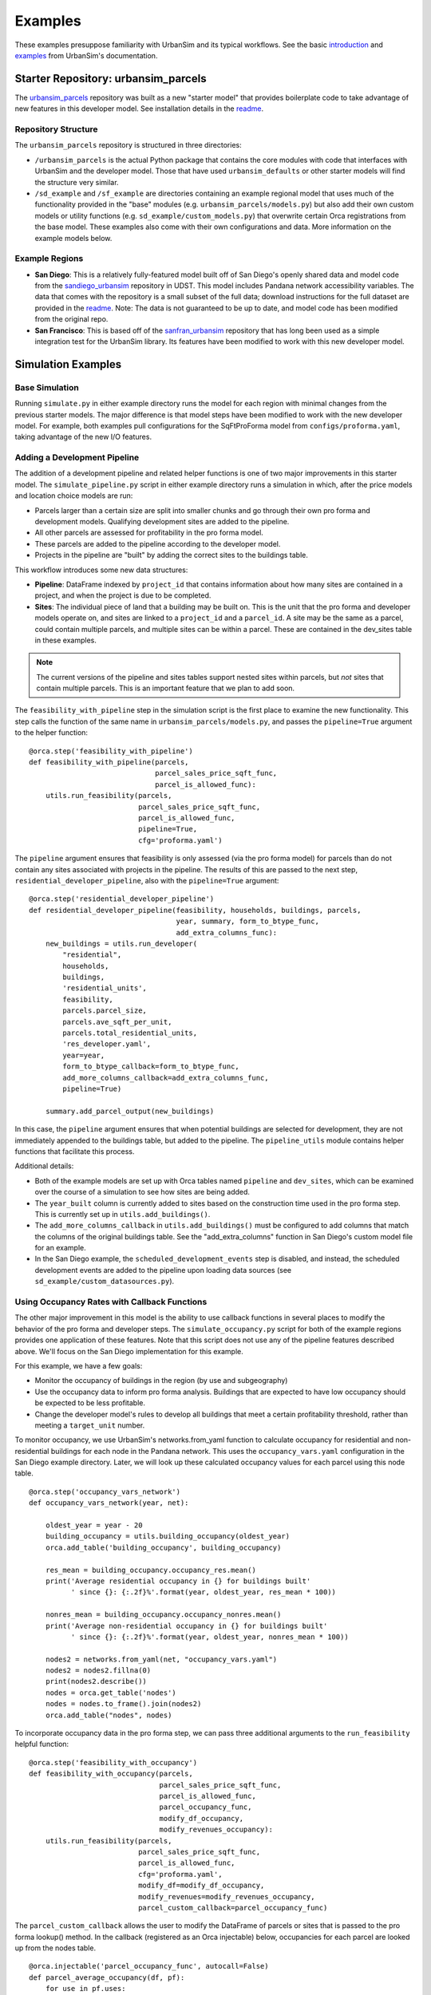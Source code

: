 Examples
========

These examples presuppose familiarity with UrbanSim and its typical workflows.
See the basic introduction_ and examples_ from UrbanSim's documentation.

Starter Repository: urbansim_parcels
------------------------------------
The `urbansim_parcels`_ repository was built as a new "starter model" that
provides boilerplate code to take advantage of new features in this developer
model. See installation details in the `readme <urbansim_parcels_>`_.

Repository Structure
~~~~~~~~~~~~~~~~~~~~
The ``urbansim_parcels`` repository is structured in three directories:

- ``/urbansim_parcels`` is the actual Python package that contains the core
  modules with code that interfaces with UrbanSim and the developer model.
  Those that have used ``urbansim_defaults`` or other starter models will
  find the structure very similar.
- ``/sd_example`` and ``/sf_example`` are directories containing an example
  regional model that uses much of the functionality provided in the
  "base" modules (e.g. ``urbansim_parcels/models.py``) but also add their own
  custom models or utility functions (e.g. ``sd_example/custom_models.py``)
  that overwrite certain Orca registrations from the base model.
  These examples also come with their own configurations and data.
  More information on the example models below.


Example Regions
~~~~~~~~~~~~~~~
- **San Diego**: This is a relatively fully-featured model built off of
  San Diego's openly shared data and model code from the sandiego_urbansim_
  repository in UDST. This model includes Pandana network accessibility
  variables. The data that comes with the repository is a small subset of the
  full data; download instructions for the full dataset are provided in the
  `readme <urbansim_parcels_>`_. Note: The data is not guaranteed to be up to
  date, and model code has been modified from the original repo.
- **San Francisco**: This is based off of the sanfran_urbansim_ repository that
  has long been used as a simple integration test for the UrbanSim library.
  Its features have been modified to work with this new developer model.

Simulation Examples
-------------------

Base Simulation
~~~~~~~~~~~~~~~

Running ``simulate.py`` in either example directory runs the model for each
region with minimal changes from the previous starter models. The major
difference is that model steps have been modified to work with the new
developer model. For example, both examples pull configurations for the
SqFtProForma model from ``configs/proforma.yaml``, taking advantage of the
new I/O features.

Adding a Development Pipeline
~~~~~~~~~~~~~~~~~~~~~~~~~~~~~
The addition of a development pipeline and related helper functions is one of
two major improvements in this starter model. The ``simulate_pipeline.py``
script in either example directory runs a simulation in which, after the
price models and location choice models are run:

- Parcels larger than a certain size are split into smaller chunks and
  go through their own pro forma and development models. Qualifying
  development sites are added to the pipeline.
- All other parcels are assessed for profitability in the pro forma model.
- These parcels are added to the pipeline according to the developer model.
- Projects in the pipeline are "built" by adding the correct sites to the
  buildings table.

This workflow introduces some new data structures:

- **Pipeline**: DataFrame indexed by ``project_id`` that contains information
  about how many sites are contained in a project, and when the project is
  due to be completed.
- **Sites**: The individual piece of land that a building may be built on. This
  is the unit that the pro forma and developer models operate on, and sites
  are linked to a ``project_id`` and a ``parcel_id``. A site may be the
  same as a parcel, could contain multiple parcels, and multiple sites can be
  within a parcel. These are contained in the dev_sites table in these
  examples.

.. note::
   The current versions of the pipeline and sites tables support nested sites
   within parcels, but *not* sites that contain multiple parcels. This is an
   important feature that we plan to add soon.

The ``feasibility_with_pipeline`` step in the simulation script is the
first place to examine the new functionality. This step calls the function
of the same name in ``urbansim_parcels/models.py``, and passes
the ``pipeline=True`` argument to the helper function:
::

   @orca.step('feasibility_with_pipeline')
   def feasibility_with_pipeline(parcels,
                                 parcel_sales_price_sqft_func,
                                 parcel_is_allowed_func):
       utils.run_feasibility(parcels,
                             parcel_sales_price_sqft_func,
                             parcel_is_allowed_func,
                             pipeline=True,
                             cfg='proforma.yaml')


The ``pipeline`` argument ensures that feasibility is only assessed
(via the pro forma model) for parcels than do not contain any sites
associated with projects in the pipeline. The results of this are passed to
the next step, ``residential_developer_pipeline``, also with the
``pipeline=True`` argument:
::

   @orca.step('residential_developer_pipeline')
   def residential_developer_pipeline(feasibility, households, buildings, parcels,
                                      year, summary, form_to_btype_func,
                                      add_extra_columns_func):
       new_buildings = utils.run_developer(
           "residential",
           households,
           buildings,
           'residential_units',
           feasibility,
           parcels.parcel_size,
           parcels.ave_sqft_per_unit,
           parcels.total_residential_units,
           'res_developer.yaml',
           year=year,
           form_to_btype_callback=form_to_btype_func,
           add_more_columns_callback=add_extra_columns_func,
           pipeline=True)

       summary.add_parcel_output(new_buildings)


In this case, the ``pipeline`` argument ensures that when potential buildings
are selected for development, they are not immediately appended to the
buildings table, but added to the pipeline. The ``pipeline_utils`` module
contains helper functions that facilitate this process.

Additional details:

- Both of the example models are set up with Orca tables named ``pipeline`` and
  ``dev_sites``, which can be examined over the course of a simulation to see
  how sites are being added.
- The ``year_built`` column is currently added to sites based on the
  construction time used in the pro forma step. This is currently set up in
  ``utils.add_buildings()``.
- The ``add_more_columns_callback`` in ``utils.add_buildings()`` must be
  configured to add columns that match the columns of the original buildings
  table. See the "add_extra_columns" function in San Diego's custom model
  file for an example.
- In the San Diego example, the ``scheduled_development_events`` step is
  disabled, and instead, the scheduled development events are added to the
  pipeline upon loading data sources
  (see ``sd_example/custom_datasources.py``).


Using Occupancy Rates with Callback Functions
~~~~~~~~~~~~~~~~~~~~~~~~~~~~~~~~~~~~~~~~~~~~~
The other major improvement in this model is the ability to use callback
functions in several places to modify the behavior of the pro forma and
developer steps. The ``simulate_occupancy.py`` script for both of the
example regions provides one application of these features. Note that this
script does not use any of the pipeline features described above. We'll focus
on the San Diego implementation for this example.

For this example, we have a few goals:

- Monitor the occupancy of buildings in the region (by use and subgeography)
- Use the occupancy data to inform pro forma analysis. Buildings that are
  expected to have low occupancy should be expected to be less profitable.
- Change the developer model's rules to develop all buildings that meet a
  certain profitability threshold, rather than meeting a ``target_unit``
  number.

To monitor occupancy, we use UrbanSim's networks.from_yaml function to
calculate occupancy for residential and non-residential buildings for each
node in the Pandana network. This uses the ``occupancy_vars.yaml``
configuration in the San Diego example directory. Later, we will look up
these calculated occupancy values for each parcel using this node table.
::

   @orca.step('occupancy_vars_network')
   def occupancy_vars_network(year, net):

       oldest_year = year - 20
       building_occupancy = utils.building_occupancy(oldest_year)
       orca.add_table('building_occupancy', building_occupancy)

       res_mean = building_occupancy.occupancy_res.mean()
       print('Average residential occupancy in {} for buildings built'
             ' since {}: {:.2f}%'.format(year, oldest_year, res_mean * 100))

       nonres_mean = building_occupancy.occupancy_nonres.mean()
       print('Average non-residential occupancy in {} for buildings built'
             ' since {}: {:.2f}%'.format(year, oldest_year, nonres_mean * 100))

       nodes2 = networks.from_yaml(net, "occupancy_vars.yaml")
       nodes2 = nodes2.fillna(0)
       print(nodes2.describe())
       nodes = orca.get_table('nodes')
       nodes = nodes.to_frame().join(nodes2)
       orca.add_table("nodes", nodes)

To incorporate occupancy data in the pro forma step, we can pass three
additional arguments to the ``run_feasibility`` helpful function:
::

   @orca.step('feasibility_with_occupancy')
   def feasibility_with_occupancy(parcels,
                                  parcel_sales_price_sqft_func,
                                  parcel_is_allowed_func,
                                  parcel_occupancy_func,
                                  modify_df_occupancy,
                                  modify_revenues_occupancy):
       utils.run_feasibility(parcels,
                             parcel_sales_price_sqft_func,
                             parcel_is_allowed_func,
                             cfg='proforma.yaml',
                             modify_df=modify_df_occupancy,
                             modify_revenues=modify_revenues_occupancy,
                             parcel_custom_callback=parcel_occupancy_func)


The ``parcel_custom_callback`` allows the user to modify the DataFrame of
parcels or sites that is passed to the pro forma lookup() method. In the
callback (registered as an Orca injectable) below, occupancies for each
parcel are looked up from the nodes table.

::

   @orca.injectable('parcel_occupancy_func', autocall=False)
   def parcel_average_occupancy(df, pf):
       for use in pf.uses:
           occ_var = 'occ_{}'.format(use)
           nodes = orca.get_table('nodes').to_frame([occ_var])
           df[occ_var] = misc.reindex(nodes[occ_var],
                                      orca.get_table('parcels').node_id)
       return df


The ``modify_df`` callback further modifies in the input DataFrame, but this
time inside the SqFtProForma object, so that it can use all of the object
attributes, like ``self.forms``. This callback calculates a weighted occupancy
for each parcel based on the mix of uses defined by its form.
::

   @orca.injectable('modify_df_occupancy', autocall=False)
   def modify_df_occupancy(self, form, df):
       occupancies = ['occ_{}'.format(use) for use in self.uses]
       if set(occupancies).issubset(set(df.columns.tolist())):
           df['weighted_occupancy'] = np.dot(
               df[occupancies],
               self.forms[form])
       else:
           df['weighted_occupancy'] = 1.0

       df = df.loc[df.weighted_occupancy > .50]

       return df

The ``modify_revenues`` callback then multiples the revenue array by
those weighted occupancies for each parcel, effectively taking away revenue
for vacant space in each parcel. This changes the profitability picture for the
region substantially.
::

   @orca.injectable('modify_revenues_occupancy', autocall=False)
   def modify_revenues_occupancy(self, form, df, revenues):
       return revenues * df.weighted_occupancy.values


Finally, we are also interested in changing the rules to develop buildings.
This is achieved by passing a callback function to the
``custom_selection_func`` parameter in the modified developer step below:

::

   @orca.step('residential_developer_profit')
   def residential_developer_profit(feasibility, households, buildings,
                                    parcels, year, summary,
                                    form_to_btype_func, add_extra_columns_func,
                                    res_selection):
       new_buildings = utils.run_developer(
           "residential",
           households,
           buildings,
           'residential_units',
           feasibility,
           parcels.parcel_size,
           parcels.ave_sqft_per_unit,
           parcels.total_residential_units,
           'res_developer.yaml',
           year=year,
           form_to_btype_callback=form_to_btype_func,
           add_more_columns_callback=add_extra_columns_func,
           custom_selection_func=res_selection)

       summary.add_parcel_output(new_buildings)


The ``res_selection`` callback function below filters the results of the pro
forma step for parcels that have a profit per square foot of more than $20,
and selects them for development. That's it - there is no reference to target
units that are typically involved.

::

   @orca.injectable('res_selection', autocall=False)
   def res_selection(self, df, p):
       min_profit_per_sqft = 20
       print("BUILDING ALL BUILDINGS WITH PROFIT > ${:.2f} / sqft"
             .format(min_profit_per_sqft))
       profitable = df.loc[df.max_profit_per_size > min_profit_per_sqft]
       build_idx = profitable.index.values
       return build_idx


This example provides a simple set of callback functions to demonstrate the
various ways users can now intervene in the real estate development process
in UrbanSim simulations. Of course, the particular implementations shown
here likely lead to unrealistic outcomes; each region should design callback
functions that mimic realistic behavior.

.. _introduction: http://udst.github.io/urbansim/gettingstarted.html#a-gentle-introduction-to-urbansim
.. _examples: http://udst.github.io/urbansim/examples.html
.. _urbansim_parcels: https://github.com/urbansim/urbansim_parcels
.. _sandiego_urbansim: https://github.com/udst/sandiego_urbansim
.. _sanfran_urbansim: https://github.com/udst/sanfran_urbansim